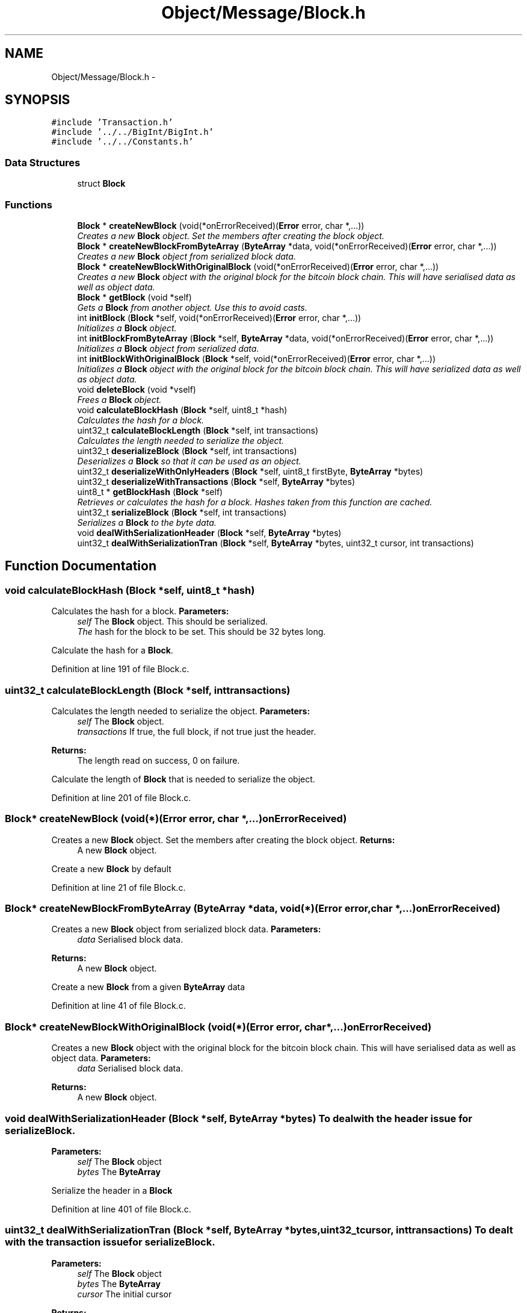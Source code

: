 .TH "Object/Message/Block.h" 3 "Thu Oct 11 2012" "Version 1.0" "Bitcoin" \" -*- nroff -*-
.ad l
.nh
.SH NAME
Object/Message/Block.h \- 
.SH SYNOPSIS
.br
.PP
\fC#include 'Transaction.h'\fP
.br
\fC#include '../../BigInt/BigInt.h'\fP
.br
\fC#include '../../Constants.h'\fP
.br

.SS "Data Structures"

.in +1c
.ti -1c
.RI "struct \fBBlock\fP"
.br
.in -1c
.SS "Functions"

.in +1c
.ti -1c
.RI "\fBBlock\fP * \fBcreateNewBlock\fP (void(*onErrorReceived)(\fBError\fP error, char *,...))"
.br
.RI "\fICreates a new \fBBlock\fP object. Set the members after creating the block object. \fP"
.ti -1c
.RI "\fBBlock\fP * \fBcreateNewBlockFromByteArray\fP (\fBByteArray\fP *data, void(*onErrorReceived)(\fBError\fP error, char *,...))"
.br
.RI "\fICreates a new \fBBlock\fP object from serialized block data. \fP"
.ti -1c
.RI "\fBBlock\fP * \fBcreateNewBlockWithOriginalBlock\fP (void(*onErrorReceived)(\fBError\fP error, char *,...))"
.br
.RI "\fICreates a new \fBBlock\fP object with the original block for the bitcoin block chain. This will have serialised data as well as object data. \fP"
.ti -1c
.RI "\fBBlock\fP * \fBgetBlock\fP (void *self)"
.br
.RI "\fIGets a \fBBlock\fP from another object. Use this to avoid casts. \fP"
.ti -1c
.RI "int \fBinitBlock\fP (\fBBlock\fP *self, void(*onErrorReceived)(\fBError\fP error, char *,...))"
.br
.RI "\fIInitializes a \fBBlock\fP object. \fP"
.ti -1c
.RI "int \fBinitBlockFromByteArray\fP (\fBBlock\fP *self, \fBByteArray\fP *data, void(*onErrorReceived)(\fBError\fP error, char *,...))"
.br
.RI "\fIInitializes a \fBBlock\fP object from serialized data. \fP"
.ti -1c
.RI "int \fBinitBlockWithOriginalBlock\fP (\fBBlock\fP *self, void(*onErrorReceived)(\fBError\fP error, char *,...))"
.br
.RI "\fIInitializes a \fBBlock\fP object with the original block for the bitcoin block chain. This will have serialized data as well as object data. \fP"
.ti -1c
.RI "void \fBdeleteBlock\fP (void *vself)"
.br
.RI "\fIFrees a \fBBlock\fP object. \fP"
.ti -1c
.RI "void \fBcalculateBlockHash\fP (\fBBlock\fP *self, uint8_t *hash)"
.br
.RI "\fICalculates the hash for a block. \fP"
.ti -1c
.RI "uint32_t \fBcalculateBlockLength\fP (\fBBlock\fP *self, int transactions)"
.br
.RI "\fICalculates the length needed to serialize the object. \fP"
.ti -1c
.RI "uint32_t \fBdeserializeBlock\fP (\fBBlock\fP *self, int transactions)"
.br
.RI "\fIDeserializes a \fBBlock\fP so that it can be used as an object. \fP"
.ti -1c
.RI "uint32_t \fBdeserializeWithOnlyHeaders\fP (\fBBlock\fP *self, uint8_t firstByte, \fBByteArray\fP *bytes)"
.br
.ti -1c
.RI "uint32_t \fBdeserializeWithTransactions\fP (\fBBlock\fP *self, \fBByteArray\fP *bytes)"
.br
.ti -1c
.RI "uint8_t * \fBgetBlockHash\fP (\fBBlock\fP *self)"
.br
.RI "\fIRetrieves or calculates the hash for a block. Hashes taken from this function are cached. \fP"
.ti -1c
.RI "uint32_t \fBserializeBlock\fP (\fBBlock\fP *self, int transactions)"
.br
.RI "\fISerializes a \fBBlock\fP to the byte data. \fP"
.ti -1c
.RI "void \fBdealWithSerializationHeader\fP (\fBBlock\fP *self, \fBByteArray\fP *bytes)"
.br
.ti -1c
.RI "uint32_t \fBdealWithSerializationTran\fP (\fBBlock\fP *self, \fBByteArray\fP *bytes, uint32_t cursor, int transactions)"
.br
.in -1c
.SH "Function Documentation"
.PP 
.SS "void calculateBlockHash (\fBBlock\fP *self, uint8_t *hash)"
.PP
Calculates the hash for a block. \fBParameters:\fP
.RS 4
\fIself\fP The \fBBlock\fP object. This should be serialized. 
.br
\fIThe\fP hash for the block to be set. This should be 32 bytes long.
.RE
.PP
Calculate the hash for a \fBBlock\fP. 
.PP
Definition at line 191 of file Block.c.
.SS "uint32_t calculateBlockLength (\fBBlock\fP *self, inttransactions)"
.PP
Calculates the length needed to serialize the object. \fBParameters:\fP
.RS 4
\fIself\fP The \fBBlock\fP object. 
.br
\fItransactions\fP If true, the full block, if not true just the header. 
.RE
.PP
\fBReturns:\fP
.RS 4
The length read on success, 0 on failure.
.RE
.PP
Calculate the length of \fBBlock\fP that is needed to serialize the object. 
.PP
Definition at line 201 of file Block.c.
.SS "\fBBlock\fP* createNewBlock (void(*)(\fBError\fP error, char *,...)onErrorReceived)"
.PP
Creates a new \fBBlock\fP object. Set the members after creating the block object. \fBReturns:\fP
.RS 4
A new \fBBlock\fP object.
.RE
.PP
Create a new \fBBlock\fP by default 
.PP
Definition at line 21 of file Block.c.
.SS "\fBBlock\fP* createNewBlockFromByteArray (\fBByteArray\fP *data, void(*)(\fBError\fP error, char *,...)onErrorReceived)"
.PP
Creates a new \fBBlock\fP object from serialized block data. \fBParameters:\fP
.RS 4
\fIdata\fP Serialised block data. 
.RE
.PP
\fBReturns:\fP
.RS 4
A new \fBBlock\fP object.
.RE
.PP
Create a new \fBBlock\fP from a given \fBByteArray\fP data 
.PP
Definition at line 41 of file Block.c.
.SS "\fBBlock\fP* createNewBlockWithOriginalBlock (void(*)(\fBError\fP error, char *,...)onErrorReceived)"
.PP
Creates a new \fBBlock\fP object with the original block for the bitcoin block chain. This will have serialised data as well as object data. \fBParameters:\fP
.RS 4
\fIdata\fP Serialised block data. 
.RE
.PP
\fBReturns:\fP
.RS 4
A new \fBBlock\fP object. 
.RE
.PP

.SS "void dealWithSerializationHeader (\fBBlock\fP *self, \fBByteArray\fP *bytes)"To deal with the header issue for serializeBlock. 
.PP
\fBParameters:\fP
.RS 4
\fIself\fP The \fBBlock\fP object 
.br
\fIbytes\fP The \fBByteArray\fP
.RE
.PP
Serialize the header in a \fBBlock\fP 
.PP
Definition at line 401 of file Block.c.
.SS "uint32_t dealWithSerializationTran (\fBBlock\fP *self, \fBByteArray\fP *bytes, uint32_tcursor, inttransactions)"To dealt with the transaction issue for serializeBlock. 
.PP
\fBParameters:\fP
.RS 4
\fIself\fP The \fBBlock\fP object 
.br
\fIbytes\fP The \fBByteArray\fP 
.br
\fIcursor\fP The initial cursor 
.RE
.PP
\fBReturns:\fP
.RS 4
The cursor
.RE
.PP
serialize the transactions in a \fBBlock\fP 
.PP
Add null byte since there are to be no transactions (header only). 
.PP
Definition at line 416 of file Block.c.
.SS "void deleteBlock (void *selfCopy)"
.PP
Frees a \fBBlock\fP object. \fBParameters:\fP
.RS 4
\fIself\fP The \fBBlock\fP object to free.
.RE
.PP
Destroy the \fBBlock\fP 
.PP
Definition at line 159 of file Block.c.
.SS "uint32_t deserializeBlock (\fBBlock\fP *self, inttransactions)"
.PP
Deserializes a \fBBlock\fP so that it can be used as an object. \fBParameters:\fP
.RS 4
\fIself\fP The \fBBlock\fP object 
.br
\fItransactions\fP If true deserialize transactions. If false there do not deserialize for transactions. 
.RE
.PP
\fBReturns:\fP
.RS 4
The length read on success, 0 on failure.
.RE
.PP
Deserialize the \fBBlock\fP 
.PP
Definition at line 220 of file Block.c.
.SS "uint32_t deserializeWithOnlyHeaders (\fBBlock\fP *self, uint8_tfirstByte, \fBByteArray\fP *bytes)"@ breif deserialize \fBBlock\fP only with headers @ param self The \fBBlock\fP object @ param firstByte uint8_t @ param bytes \fBByteArray\fP object @ The length read on success, o on failure. 
.PP
Definition at line 326 of file Block.c.
.SS "uint32_t deserializeWithTransactions (\fBBlock\fP *self, \fBByteArray\fP *bytes)"@ breif deserialize \fBBlock\fP with transactions @ param self The \fBBlock\fP object @ param bytes \fBByteArray\fP object @ The length read on success, o on failure. 
.PP
Definition at line 261 of file Block.c.
.SS "\fBBlock\fP* getBlock (void *self)"
.PP
Gets a \fBBlock\fP from another object. Use this to avoid casts. \fBParameters:\fP
.RS 4
\fIself\fP The object to obtain the \fBBlock\fP from. 
.RE
.PP
\fBReturns:\fP
.RS 4
The \fBBlock\fP object.
.RE
.PP
Get the \fBBlock\fP 
.PP
Definition at line 88 of file Block.c.
.SS "uint8_t* getBlockHash (\fBBlock\fP *self)"
.PP
Retrieves or calculates the hash for a block. Hashes taken from this function are cached. \fBParameters:\fP
.RS 4
\fIself\fP The \fBBlock\fP object. This should be serialised. 
.RE
.PP
\fBReturns:\fP
.RS 4
The hash for the block. This is a 32 byte long, double SHA-256 hash and is a pointer to the hash field in the block.
.RE
.PP
Get the hash of the \fBBlock\fP 
.PP
Definition at line 358 of file Block.c.
.SS "int initBlock (\fBBlock\fP *self, void(*)(\fBError\fP error, char *,...)onErrorReceived)"
.PP
Initializes a \fBBlock\fP object. \fBParameters:\fP
.RS 4
\fIself\fP The \fBBlock\fP object to initialize 
.RE
.PP
\fBReturns:\fP
.RS 4
true on success, false on failure.
.RE
.PP
Initializer by default 
.PP
Definition at line 97 of file Block.c.
.SS "int initBlockFromByteArray (\fBBlock\fP *self, \fBByteArray\fP *data, void(*)(\fBError\fP error, char *,...)onErrorReceived)"
.PP
Initializes a \fBBlock\fP object from serialized data. \fBParameters:\fP
.RS 4
\fIself\fP The \fBBlock\fP object to initialize 
.br
\fIdata\fP The serialized data. 
.RE
.PP
\fBReturns:\fP
.RS 4
true on success, false on failure.
.RE
.PP
Initialize the \fBBlock\fP from \fBByteArray\fP 
.PP
Definition at line 117 of file Block.c.
.SS "int initBlockWithOriginalBlock (\fBBlock\fP *self, void(*)(\fBError\fP error, char *,...)onErrorReceived)"
.PP
Initializes a \fBBlock\fP object with the original block for the bitcoin block chain. This will have serialized data as well as object data. \fBParameters:\fP
.RS 4
\fIself\fP The \fBBlock\fP object to initialize. 
.br
\fIdata\fP Serialized block data. 
.RE
.PP
\fBReturns:\fP
.RS 4
A new \fBBlock\fP object. 
.RE
.PP

.PP
Definition at line 133 of file Block.c.
.SS "uint32_t serializeBlock (\fBBlock\fP *self, inttransactions)"
.PP
Serializes a \fBBlock\fP to the byte data. \fBParameters:\fP
.RS 4
\fIself\fP The \fBBlock\fP object 
.br
\fItransactions\fP If true serialize transactions. If false there do not serialize for transactions. 
.RE
.PP
\fBReturns:\fP
.RS 4
The length read on success, 0 on failure. 
.RE
.PP

.PP
Definition at line 368 of file Block.c.
.SH "Author"
.PP 
Generated automatically by Doxygen for Bitcoin from the source code.
